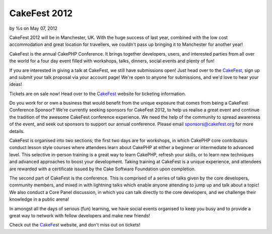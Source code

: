 CakeFest 2012
=============

by %s on May 07, 2012

CakeFest 2012 will be in Manchester, UK. With the huge success of last
year, combined with the low cost accommodation and great location for
travellers, we couldn't pass up bringing it to Manchester for another
year!

CakeFest is the annual CakePHP Conference. It brings together
developers, users, and interested parties from all over the world for
a four day event filled with workshops, talks, dinners, social events
and plenty of fun!

If you are interested in giving a talk at CakeFest, we still have
submissions open! Just head over to the `CakeFest`_, sign up and
submit your talk proposal via your account page! We're open to anyone
for submissions, and we'd love to hear your ideas!

Tickets are on sale now! Head over to the `CakeFest`_ website for
ticketing information.

Do you work for or own a business that would benefit from the unique
exposure that comes from being a CakeFest Conference Sponsor? We're
currently seeking sponsors for CakeFest 2012, to help us realise a
great event and continue the tradition of the awesome CakeFest
conference experience. We need the help of the community to spread
awareness of the event, and seek out sponsors to support our annual
conference. Please email sponsors@cakefest.org for more details.

CakeFest is organised into two sections; the first two days are for
workshops, in which CakePHP core contributors conduct lesson style
courses where attendees learn about CakePHP at either a beginner or
intermediate to advanced level. This selective in-person training is a
great way to learn CakePHP, refresh your skills, or to learn new
techniques and advanced approaches to boost your development. Taking
training at CakeFest is a unique experience, and attendees are
rewarded with a certificate issued by the Cake Software Foundation
upon completion.

The second part of CakeFest is the conference. This is comprised of a
series of talks given by the core developers, community members, and
mixed in with lightning talks which enable anyone attending to jump up
and talk about a topic! We also conduct a Core Panel discussion, in
which you can talk directly to the core developers, and we challenge
their knowledge in a public arena!

In amongst all the days of serious (fun) learning, we have social
events organised to keep you busy and to provide a great way to
network with fellow developers and make new friends!

Check out the `CakeFest`_ website, and don't miss out on tickets!


.. _CakeFest: http://cakefest.org
.. meta::
    :title: CakeFest 2012
    :description: CakePHP Article related to conference,cakefest,News
    :keywords: conference,cakefest,News
    :copyright: Copyright 2012 
    :category: news

